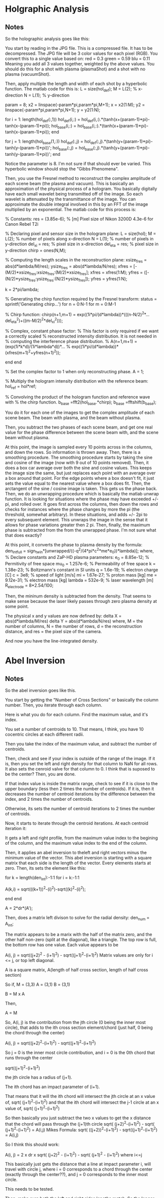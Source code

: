 * Holgraphic Analysis

** Notes

So the holographic analysis goes like this:

You start by reading in the JPG file. This is a compressed file. It has to be decompressed. The JPG file will be 3 color values for each pixel (RGB). You convert this to a single value based on:
red = 0.3
green = 0.59
blu = 0.11
Meaning you add all 3 values together, weighted by the above values. You should do this for a shot with plasma (plasmaShot) and a shot with no plasma (vacuumShot).

Then, apply multiple the length and width of each shot by a hyperbolic function. The matlab code for this is:
L = size(hol_def);
M = L(2);  % x-direction
N = L(1);  % y-direction

param = 8;
x2 = linspace(-param*pi,param*pi,M+1); x = x2(1:M);
y2 = linspace(-param*pi,param*pi,N+1); y = y2(1:N);

for i = 1: length(hol_def(:,1))
    hol_def(i,:) = hol_def(i,:).*(tanh(x+(param-1)*pi)-tanh(x-(param-1)*pi));
    hol_base(i,:) = hol_base(i,:).*(tanh(x+(param-1)*pi)-tanh(x-(param-1)*pi));
end

for j = 1: length(hol_base(1,:))
    hol_def(:,j) = hol_def(:,j).*(tanh(y+(param-1)*pi)-tanh(y-(param-1)*pi))';
    hol_base(:,j) = hol_base(:,j).*(tanh(y+(param-1)*pi)-tanh(y-(param-1)*pi))';
end

Notice the parameter is 8. I'm not sure if that should ever be varied. This hyperbolic window should stop the "Gibbs Phenomena".

Then, you use the Fresnel method to reconstruct the complex amplitude of each scene beam (the plasma and vacuum). This is basically an approximation of the physical process of a hologram. You basically digitally have each small wavelet being transmitted off of the image. So each wavelet is attenuated by the transmittance of the image. You can approximate the double integral involved in this by an FFT of the image multiplied by an exponential. The matlab code for this process is:

% Constants:
res = (3.85e-6); % [m] Pixel size of Nikon 3200D 4.3e-6 for Canon Rebel T2i

% Declaring pixel and sensor size in the hologram plane:
L = size(hol);
M = L(2);      % number of pixels along x-direction
N = L(1);      % number of pixels in y-direction
del_xi = res;  % pixel size in x-direction
del_eta = res; % pixel size in y-direction
chirp = ones(N,M);

% Computing the length scales in the reconstruction plane:
xsize_fres = abs(d*lambda/M/res);
ysize_fres = abs(d*lambda/N/res);
xfres = [-(M/2)*xsize_fres:xsize_fres:(M/2)*xsize_fres];
xfres = xfres(1:M);
yfres = ([-(N/2)*ysize_fres:ysize_fres:(N/2)*ysize_fres]);
yfres = yfres(1:N);

k = 2*pi/lambda;

% Generating the chirp function required by the Fresnel transform:
status = sprintf('Generating chirp...')
for n = 0:N-1
        for m = 0:M-1
            
            % Chirp function:
            chirp(n+1,m+1) = exp((1i*pi/(d*lambda))*(((n-N/2)^2*...
                del_eta^2)+((m-M/2)^2*del_xi^2)));

            % Complex, constant phase factor:
            % This factor is only required if we want a correctly scaled
            % reconstructed intensity distribution.  It is not needed in
            % computing the interference phase distribution.
            % A(n+1,m+1) = (exp(1i*k*d)/(1i*lambda*d))*...
            % exp((1i*pi/(d*lambda))*(xfres(m+1)^2+yfres(n+1)^2));
            
        end
end

% Set the complex factor to 1 when only reconstructing phase.
A = 1; 

% Multiply the hologram intensity distribution with the reference beam:
hol_ref = hol*ref;

% Convolving the product of the hologram function and reference wave with 
% the chirp function.
b_base =fft2(hol_base.*chirp);
b_base =fftshift(b_base);

You do it for each one of the images to get the complex amplitude of each scene beam. The beam with plasma, and the beam without plasma.

Then, you subtract the two phases of each scene beam, and get one real value for the phase difference between the scene beam with, and the scene beam without plasma.

At this point, the image is sampled every 10 points across in the columns, and down the rows. So information is thrown away. Then, there is a smoothing procedure. The smoothing procedure starts by taking the sine and cosine of the image (now with 9 out of 10 points removed). Then, it does a box car average over both the sine and cosine values. This keeps the image size the same, but just replaces each point with an average over a box around that point. For the edge points where a box doesn't fit, it just sets the value equal to the nearest value where a box does fit. Then, the arctangent of the sine / cosine image is taken. This gets us the phase back. Then, we do an unwrapping procedure which is basically the matlab unwrap function. It is looking for situations where the phase may have exceeded +/- pi, and rolled over. It goes first across the columns, then down the rows and checks for instances where the phase changes by more the pi (the threshold, somewhat arbitrary). In these situations, and adds +/- 2pi to every subsequent element. This unwraps the image in the sense that it allows for phase variations greater then 2 pi. Then, finally, the maximum phase is subtracted from the from the unwrapped phase. I'm not sure what that does exactly?

At this point, it converts the phase to plasma density by the formula:
den_int_full = sign_twin*[unwrapped/((-q^2/(4*pi*c^2*me*e_0))*lambda)];
where,
% Declare constants and ZaP-HD plasma parameters:
e_0 = 8.85e-12; % Permitivity of free space
mu_0 = 1.257e-6; % Permeability of free space
k = 1.38e-23; % Boltzmann's constant in SI units
q = 1.6e-19; % electron charge [C]
c = 3e8; % speed of light [m/s]
mi = 1.67e-27; % proton mass [kg]
me = 9.12e-31; % electron mass [kg]
lambda = 532e-9; % laser wavelength [m]
R_electrode = 8*2.54/100;


Then, the mininum density is subtracted from the density. That seems to make sense because the laser likely passes through zero plasma density at some point.

The physical x and y values are now defined by:
delta X = abs(d*lambda/M/res)
delta Y = abs(d*lambda/N/res)
where, M = the number of columns, N = the number of rows, d = the reconstruction distance, and res = the pixel size of the camera.

And now you have the line-integrated density.




* Abel Inversion

** Notes

So the abel inversion goes like this.

You start by getting the "Number of Cross Sections" or basically the column number. Then, you iterate through each column. 

Here is what you do for each column. Find the maximum value, and it's index. 

You set a number of centroids to 10. That means, I think, you have 10 cocentric circles at each different radii.

Then you take the index of the maximum value, and subtract the number of centroids.

Then, check and see if your index is outside of the range of the image. If it is, then you set the left and right density for that column to NaN for all rows. It also sets the cenroid valve for that column to 0. I think that is suposed to be the center? Then, you are done.

If that index value is inside the matrix range, check to see if it is close to the upper boundary (less then 2 times the number of centroids). If it is, then it decreases the number of centroid iterations by the difference between the index, and 2 times the number of centroids.

Otherwise, its sets the number of centroid iterations to 2 times the number of centroids.

Now, it starts to iterate through the centroid iterations. At each centroid iteration it:

It gets a left and right profile, from the maximum value index to the begining of the column, and the maximum value index to the end of the column.

Then, it applies an abel inversion to theleft and right vectors minus the minimum value of the vector. This abel inversion is starting with a square matrix that each side is the length of the vector. Every elements starts at zero. Then, its sets the element like this:

for k = length(den_int):-1:1
    for i = k:-1:1
       
        A(k,i) = sqrt(((k+1))^2-(i)^2)-sqrt((k)^2-(i)^2);
        
    end
end

A = 2*dr*(A');

Then, does a matrix left divison to solve for the radial density:
den_num = A\den_int;

The matrix appears to be a marix with the half of the matrix zero, and the other half non-zero (split at the diagonal), like a triangle. The top row is full, the bottom row has one value. Each value appears to be

A(i, j) = sqrt((j+2)^2 - (i+1)^2) - sqrt((j+1)^2-(i+1)^2)
Matrix values are only for i <= j, or top left diagonal.

A is a square matrix,
A(length of half cross section, length of half cross section)

So if,
M = (3,3)
A = (3,1)
B = (3,1)

B = M x A

Then,

A = M\B


So,
A(i, j) is the contribution from the jth circle (0 being the inner most circle), that adds to the ith cross section element/chord (just half, 0 being the chord through the center)

A(i, j) = sqrt((j+2)^2-(i+1)^2) - sqrt((j+1)^2-(i+1)^2)

So j = 0 is the inner most circle contribution,
and i = 0 is the 0th chord that runs through the center

sqrt((j+1)^2-(i+1)^2)

the jth circle has a radius of (j+1). 

The ith chord has an impact parameter of (i+1).

That means that it will the ith chord will intersect the jth circle at an x value of,
sqrt( (j+1)^2-(i+1)^2)
and that the ith chord will intersect the j-1 circle at an x value of,
sqrt( (j+1)^2-(i+1)^2)

So then basically you just subtract the two x values to get the x distance that the chord will pass through the (j+1)th circle
sqrt( (j+2)^2-(i+1)^2) -    sqrt( (j+1)^2-(i+1)^2)    = A(i,j) 
Mikes Formula:
sqrt( ((j+2))^2-(i+1)^2) -  sqrt((j+1)^2-(i+1)^2)     = A(i,j) 


So I think this should work:

A(i, j) = 2 x dr x sqrt( (j+2)^2 - (i+1)^2)   -   sqrt( (j+1)^2 - (i+1)^2)
where i<=j

This basically just gets the distance that a line at impact parameter i, will travel with circle j, where i = 0 corresponds to a chord through the center (exactly through the center??), and j = 0 corresponds to the inner most circle.

This needs to be tested.

Then, make sure both the left and right sides lengths match. So the longer of the two must be truncated.

Okay, let's start over:
The line integrated density is starting at the maximum i =0. That is the chord that passes through the center.

That doesn't actually work.

Mike's Code (Verified this):
A(i,j) = sqrt((j+1)^2-i^2)-sqrt(j^2-i^2);
for i <= j

Converted to C (Verified this):
A(i,j) = sqrt((j+2)^2-(i+1)^2)-sqrt((j+1)^2-(i+1)^2);
for i <= j


Here is my issue. So for j = 1, the inner most circle, and i =1, the inner impact parater,

sqrt (2^2 - 1^2) - sqrt( 1^2 - 1^2)

sqrt(3) for the length???

For j = 2, the second inner most circle, and i = 1, the smallest impact paramter,
sqrt(3^2 - 1^2)  - sqrt( 2^2-1^2)

sqrt(8) - sqrt(3)
That would make sense if the path length through the 2nd inner most circle was sqrt(8), but the max it could be is 2, and sqrt(8) is 2.82.


For my formula (except for j = 0, i = 0),

sqrt( (j+1)^2 - 0.25*(i+1)^2) - sqrt( j^2  - 0.25*(i+1)^2)

For j = 0, the inner most circle, and i = 0, the inner impact parameter,

sqrt( 1^2 - 0.25*1^2)

sqrt(0.75)

Kind of makes sense, less then 1,


And then for j = 1, the second inner most circle, and i =0, the smallest impact parameter,

sqrt( 2^2 - 0.25*1^2)  - sqrt(1^2 - 0.25*1^2)
sqrt(3.75) - sqrt(0.75)

I guess if sqrt(3.75) = 1.93, that is less then 2, so that kind of makes sense.

But what about the case where you i = j?

i = Impact parameter
j = Shell parameter


for i = 0, that is the line through the middle. 




After the abel inversion, Mike goes in makes sure that both the left and right sides are the same size.

Then, he goes int and checks to see a value for 0 density at the edge as the density in the longer profileat the radius of the shorter profile.



I think he goes the abel inversion based on a number of different centroid locations, and looks for the one that is most symetrical. Then, he uses that one, I think.


So here is my formula:

  /* 
   * Here is the method I came up with to get the length of the
   * chord of impact parameter ii, through the shell, jj. The chord
   * is the chord through the center of the 1 pixel width rectangle
   * that passes through the plasma
   */
  for (jj = 0; jj < 10; jj++) {
    for (ii = 0; ii <= jj; ii++) {

	num = sqrt(gsl_pow_2(jj+1)-
		   gsl_pow_2(ii+0.5))
	  -sqrt(gsl_pow_2(jj)-
		gsl_pow_2(ii+0.5));

	gsl_matrix_set(myMethod, ii, jj, num);
	
    }
  }

  /* 
   * Double back over cases where i = j, because the formula doesn't work
   * for that case.
   */
  for (jj = 0; jj < 10; jj++) {

	num = sqrt(gsl_pow_2(jj+1)-
		   gsl_pow_2(jj+0.5));

	gsl_matrix_set(myMethod, jj, jj, num);
	
  }


Here is Mike's formula:

  /* 
   * This method (m-file) but 0-9 instead of 1-10:
   * for j = 1:1:10
   *   for i = 1:1:j
   *      A(i,j) = sqrt(((j+1))^2-(i)^2)-sqrt((j)^2-(i)^2);
   *   end
   * end
   * This is what Mike does in this code. I don't know what ii, and
   * jj correspond to, I think ii = impact parameter, j = shell
   */
  for (jj = 0; jj < 10; jj++) {
    for (ii = 0; ii <= jj; ii++) {

      num = sqrt(gsl_pow_2(jj+2)-
		 gsl_pow_2(ii+1))
	-sqrt(gsl_pow_2(jj+1)-
	      gsl_pow_2(ii+1));
      
      gsl_matrix_set(mikeMethod, ii, jj, num);

    }
  }


So you are in a big for loop for each column/cross section, that is iterating through "centroids_iterations", which is set to 2 times the number of centroids, or "num_of_centroids". In this case, it's 20.

You are keeping track of a of each profile, and each "centroid_ind_temp", which is set to initially the maximum index - the number of centroids. In this case, it's the maximum index subtracted by 10. You are also keeping track of the edge values.

Okay, so once the matrix has been inverted, you have a left and right radial density profile. This is starting a r = 0, and going out by the "num_of_centroids", I think.

Then,  you make sure that both the lengths of the left and right profiles are equal. If not, set them equal.

Then, you want to find an edge value. That is the longer profile's density at the radius of the short profile.


Then, for some reason that I don't understand, they do a for loop through a number of edge values, or essentially background values. But appears they only subtract it off of one of the profiles, the left or the right. Then, he subtracts the 2 matrices from another. Then, he calulates the matlab "norm" of that matrix , which is just the max(svd(M)), and normalizes that to the vector length. At that point he appears to find the minimum value, and set that equal





* Fourier Method

** Notes


Okay, so you break down f(r) as:

f(r) = sum An x fn(r)
where,
fn(r) = 1 - (-1)^n x cos(n x pi x r/R)

hn(y) = integral fn(r) r x dr / (sqrt(r^2 - y^2))

Solve for An, then get f(r)


Looking at that matlab code, you have,

compute_expansion:

It appears to get the functions,
hn, and fn

First, set hn and fn to matrixes, with the row number equal to the length of X, and the column number equal to the upf value.

Then it executes some integrals to populate values for these two matrices.


